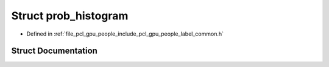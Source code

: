 .. _exhale_struct_structpcl_1_1device_1_1prob__histogram:

Struct prob_histogram
=====================

- Defined in :ref:`file_pcl_gpu_people_include_pcl_gpu_people_label_common.h`


Struct Documentation
--------------------


.. doxygenstruct:: pcl::device::prob_histogram
   :members:
   :protected-members:
   :undoc-members: